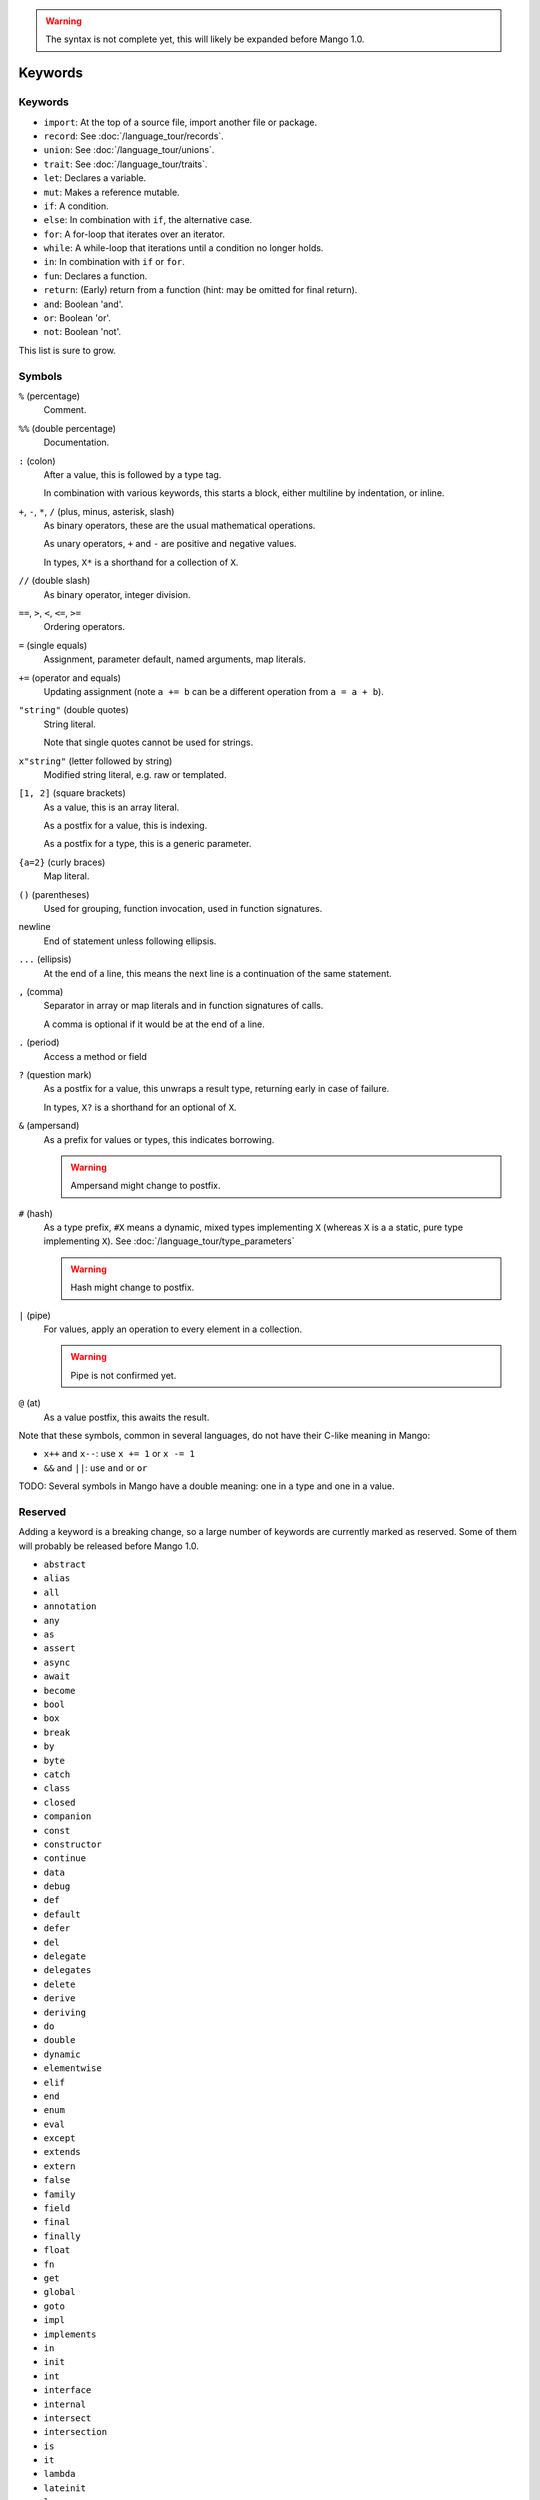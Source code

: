 
.. warning::
    The syntax is not complete yet, this will likely be expanded before Mango 1.0.

Keywords
===============================

Keywords
-------------------------------

* ``import``: At the top of a source file, import another file or package.
* ``record``: See :doc:`/language_tour/records`.
* ``union``: See :doc:`/language_tour/unions`.
* ``trait``: See :doc:`/language_tour/traits`.
* ``let``: Declares a variable.
* ``mut``: Makes a reference mutable.
* ``if``: A condition.
* ``else``: In combination with ``if``, the alternative case.
* ``for``: A for-loop that iterates over an iterator.
* ``while``: A while-loop that iterations until a condition no longer holds.
* ``in``: In combination with ``if`` or ``for``.
* ``fun``: Declares a function.
* ``return``: (Early) return from a function (hint: may be omitted for final return).
* ``and``: Boolean 'and'.
* ``or``: Boolean 'or'.
* ``not``: Boolean 'not'.

This list is sure to grow.

Symbols
-------------------------------

``%`` (percentage)
  Comment.

``%%`` (double percentage)
  Documentation.

``:`` (colon)
  After a value, this is followed by a type tag.

  In combination with various keywords, this starts a block, either multiline by indentation, or inline.

``+``, ``-``, ``*``, ``/`` (plus, minus, asterisk, slash)
  As binary operators, these are the usual mathematical operations.

  As unary operators, ``+`` and ``-`` are positive and negative values.

  In types, ``X*`` is a shorthand for a collection of ``X``.

``//`` (double slash)
  As binary operator, integer division.

``==``, ``>``, ``<``, ``<=``, ``>=``
  Ordering operators.

``=`` (single equals)
  Assignment, parameter default, named arguments, map literals.

``+=`` (operator and equals)
  Updating assignment (note ``a += b`` can be a different operation from ``a = a + b``).

``"string"`` (double quotes)
  String literal.

  Note that single quotes cannot be used for strings.

``x"string"`` (letter followed by string)
  Modified string literal, e.g. raw or templated.

``[1, 2]`` (square brackets)
  As a value, this is an array literal.

  As a postfix for a value, this is indexing.

  As a postfix for a type, this is a generic parameter.

``{a=2}`` (curly braces)
  Map literal.

``()`` (parentheses)
  Used for grouping, function invocation, used in function signatures.

newline
  End of statement unless following ellipsis.

``...`` (ellipsis)
  At the end of a line, this means the next line is a continuation of the same statement.

``,`` (comma)
  Separator in array or map literals and in function signatures of calls.

  A comma is optional if it would be at the end of a line.

``.`` (period)
  Access a method or field

``?`` (question mark)
  As a postfix for a value, this unwraps a result type, returning early in case of failure.

  In types, ``X?`` is a shorthand for an optional of ``X``.

``&`` (ampersand)
  As a prefix for values or types, this indicates borrowing.

  .. warning::
      Ampersand might change to postfix.

``#`` (hash)
  As a type prefix, ``#X`` means a dynamic, mixed types implementing ``X`` (whereas ``X`` is a a static, pure type implementing ``X``). See :doc:`/language_tour/type_parameters`

  .. warning::
      Hash might change to postfix.

``|`` (pipe)
  For values, apply an operation to every element in a collection.

  .. warning::
      Pipe is not confirmed yet.

``@`` (at)
  As a value postfix, this awaits the result.


Note that these symbols, common in several languages, do not have their C-like meaning in Mango:

* ``x++`` and ``x--``: use ``x += 1`` or ``x -= 1``
* ``&&`` and ``||``: use ``and`` or ``or``

TODO: Several symbols in Mango have a double meaning: one in a type and one in a value.

Reserved
-------------------------------

Adding a keyword is a breaking change, so a large number of keywords are currently marked as reserved. Some of them will probably be released before Mango 1.0.

* ``abstract``
* ``alias``
* ``all``
* ``annotation``
* ``any``
* ``as``
* ``assert``
* ``async``
* ``await``
* ``become``
* ``bool``
* ``box``
* ``break``
* ``by``
* ``byte``
* ``catch``
* ``class``
* ``closed``
* ``companion``
* ``const``
* ``constructor``
* ``continue``
* ``data``
* ``debug``
* ``def``
* ``default``
* ``defer``
* ``del``
* ``delegate``
* ``delegates``
* ``delete``
* ``derive``
* ``deriving``
* ``do``
* ``double``
* ``dynamic``
* ``elementwise``
* ``elif``
* ``end``
* ``enum``
* ``eval``
* ``except``
* ``extends``
* ``extern``
* ``false``
* ``family``
* ``field``
* ``final``
* ``finally``
* ``float``
* ``fn``
* ``get``
* ``global``
* ``goto``
* ``impl``
* ``implements``
* ``in``
* ``init``
* ``int``
* ``interface``
* ``internal``
* ``intersect``
* ``intersection``
* ``is``
* ``it``
* ``lambda``
* ``lateinit``
* ``lazy``
* ``local``
* ``loop``
* ``macro``
* ``match``
* ``module``
* ``move``
* ``NaN``
* ``native``
* ``new``
* ``nill``
* ``none``
* ``null``
* ``object``
* ``open``
* ``operator``
* ``out``
* ``override``
* ``package``
* ``param``
* ``pass``
* ``private``
* ``public``
* ``pure``
* ``raise``
* ``real``
* ``rec``
* ``reified``
* ``sealed``
* ``select``
* ``self``
* ``set``
* ``sizeof``
* ``static``
* ``struct``
* ``super``
* ``switch``
* ``sync``
* ``synchronized``
* ``tailrec``
* ``this``
* ``throw``
* ``throws``
* ``to``
* ``transient``
* ``true``
* ``try``
* ``type``
* ``unite``
* ``unsafe``
* ``until``
* ``use``
* ``val``
* ``var``
* ``vararg``
* ``virtual``
* ``volatile``
* ``when``
* ``where``
* ``with``
* ``xor``
* ``yield``
